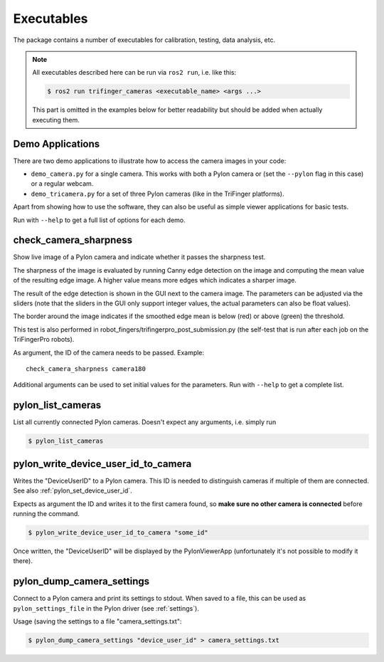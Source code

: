 ***********
Executables
***********

The package contains a number of executables for calibration, testing, data
analysis, etc.

.. note::

   All executables described here can be run via ``ros2 run``, i.e. like this:

   .. code-block:: sh

       $ ros2 run trifinger_cameras <executable_name> <args ...>

   This part is omitted in the examples below for better readability but should be added
   when actually executing them.


.. todo::

   The following executables are not yet documented.  In many cases you can get
   some information by running them with ``--help``, though.

   - analyze_tricamera_log
   - calibrate_cameras
   - calibrate_trifingerpro_cameras
   - camera_log_viewer
   - charuco_board
   - convert_to_camera_pose
   - detect_aruco_marker
   - load_camera_config_test
   - overlay_camera_stream
   - overlay_real_and_rendered_images
   - record_image_dataset
   - tricamera_log_converter
   - tricamera_log_viewer
   - tricamera_test_connection



Demo Applications
=================

There are two demo applications to illustrate how to access the camera images
in your code:

- ``demo_camera.py`` for a single camera.  This works with both a Pylon camera
  or (set the ``--pylon`` flag in this case) or a regular webcam.
- ``demo_tricamera.py`` for a set of three Pylon cameras (like in the TriFinger
  platforms).

Apart from showing how to use the software, they can also be useful as simple
viewer applications for basic tests.

Run with ``--help`` to get a full list of options for each demo.


.. _executable_check_camera_sharpness:

check_camera_sharpness
======================

Show live image of a Pylon camera and indicate whether it passes the sharpness
test.

.. image:: images/screenshot_check_camera_sharpness_gui.jpg

The sharpness of the image is evaluated by running Canny edge detection on the
image and computing the mean value of the resulting edge image.  A higher value
means more edges which indicates a sharper image.

The result of the edge detection is shown in the GUI next to the camera image.
The parameters can be adjusted via the sliders (note that the sliders in the GUI
only support integer values, the actual parameters can also be float values).

The border around the image indicates if the smoothed edge mean is below (red)
or above (green) the threshold.

This test is also performed in robot_fingers/trifingerpro_post_submission.py
(the self-test that is run after each job on the TriFingerPro robots).

As argument, the ID of the camera needs to be passed.  Example:

::

    check_camera_sharpness camera180

Additional arguments can be used to set initial values for the parameters.  Run
with ``--help`` to get a complete list.



.. _executable_pylon_list_cameras:

pylon_list_cameras
==================

List all currently connected Pylon cameras.  Doesn't expect any arguments, i.e. simply
run

.. code-block:: sh

    $ pylon_list_cameras


.. _executable_pylon_write_device_user_id_to_camera:

pylon_write_device_user_id_to_camera
====================================

Writes the "DeviceUserID" to a Pylon camera.  This ID is needed to distinguish cameras
if multiple of them are connected.  See also :ref:`pylon_set_device_user_id`.

Expects as argument the ID and writes it to the first camera found, so **make sure no
other camera is connected** before running the command.

.. code-block:: sh

    $ pylon_write_device_user_id_to_camera "some_id"

Once written, the "DeviceUserID" will be displayed by the PylonViewerApp (unfortunately
it's not possible to modify it there).


.. _executable_pylon_dump_camera_settings:

pylon_dump_camera_settings
==========================

Connect to a Pylon camera and print its settings to stdout.  When saved to a file, this
can be used as ``pylon_settings_file`` in the Pylon driver (see :ref:`settings`).

Usage (saving the settings to a file "camera_settings.txt":

.. code-block:: sh

   $ pylon_dump_camera_settings "device_user_id" > camera_settings.txt
